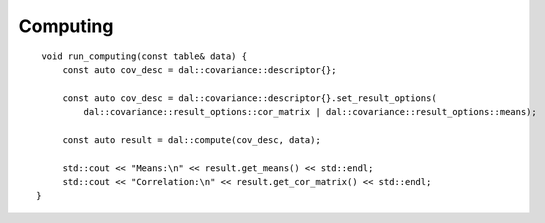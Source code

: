 .. ******************************************************************************
.. * Copyright 2024 Intel Corporation
.. *
.. * Licensed under the Apache License, Version 2.0 (the "License");
.. * you may not use this file except in compliance with the License.
.. * You may obtain a copy of the License at
.. *
.. *     http://www.apache.org/licenses/LICENSE-2.0
.. *
.. * Unless required by applicable law or agreed to in writing, software
.. * distributed under the License is distributed on an "AS IS" BASIS,
.. * WITHOUT WARRANTIES OR CONDITIONS OF ANY KIND, either express or implied.
.. * See the License for the specific language governing permissions and
.. * limitations under the License.
.. *******************************************************************************/

Computing
---------

::

    void run_computing(const table& data) {
        const auto cov_desc = dal::covariance::descriptor{};

        const auto cov_desc = dal::covariance::descriptor{}.set_result_options(
            dal::covariance::result_options::cor_matrix | dal::covariance::result_options::means);

        const auto result = dal::compute(cov_desc, data);

        std::cout << "Means:\n" << result.get_means() << std::endl;
        std::cout << "Correlation:\n" << result.get_cor_matrix() << std::endl;
   }
